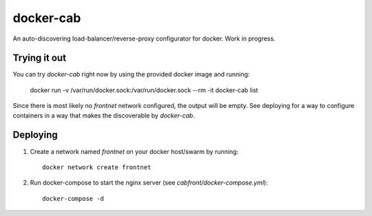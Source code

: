 docker-cab
==========

An auto-discovering load-balancer/reverse-proxy configurator for docker. Work
in progress.

Trying it out
-------------

You can try `docker-cab` right now by using the provided docker image and
running:

    docker run -v /var/run/docker.sock:/var/run/docker.sock --rm -it docker-cab list

Since there is most likely no `frontnet` network configured, the output will be
empty. See deploying for a way to configure containers in a way that makes the
discoverable by `docker-cab`.



Deploying
---------

1. Create a network named `frontnet` on your docker host/swarm by running::

    docker network create frontnet

2. Run docker-compose to start the nginx server (see
   `cabfront/docker-compose.yml`)::

    docker-compose -d
